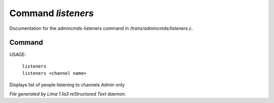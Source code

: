 Command *listeners*
********************

Documentation for the admincmds-listeners command in */trans/admincmds/listeners.c*.

Command
=======

USAGE: 

   |  ``listeners``
   |  ``listeners <channel name>``

Displays list of people listening to channels
Admin only

.. TAGS: RST



*File generated by Lima 1.1a3 reStructured Text daemon.*
